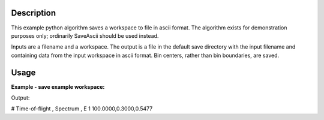 .. algorithm::

.. summary::

.. alias::

.. properties::

Description
-----------

This example python algorithm saves a workspace to file in ascii format. The
algorithm exists for demonstration purposes only; ordinarily SaveAscii should
be used instead.

Inputs are a filename and a workspace.
The output is a file in the default save directory with the input filename and
containing data from the input workspace in ascii format. Bin centers, rather
than bin boundaries, are saved.

.. _exsaveascii-usage:

Usage
-----

**Example - save example workspace:**

.. testcode:: ExSaveAscii

    from IndirectCommon import getDefaultWorkingDirectory

    # Load sample workspace
    temp_ws_ = CreateSampleWorkspace()

    # Use algorithm to save workspace
    filename = 'ExSaveAsciiFile.txt'
    ExampleSaveAscii(temp_ws_, filename)

    # Get the default save path
    workdir = getDefaultWorkingDirectory()
    filepath = os.path.join(workdir, filename)
    
    # Read and print first 3 lines from file
    with open(filepath, 'r') as f:
        print f.readline()
        print f.readline()
        print f.readline()
    
    # Delete the test file
    os.remove(filepath)

Output:

.. testoutput:: ExSaveAscii

# Time-of-flight , Spectrum , E
1
100.0000,0.3000,0.5477

  
.. categories::

.. sourcelink::
